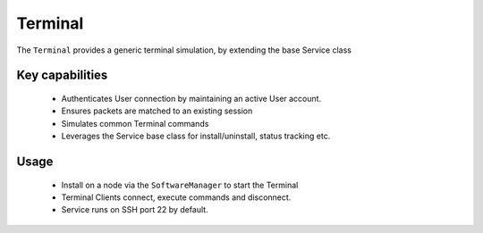 .. only:: comment

    © Crown-owned copyright 2024, Defence Science and Technology Laboratory UK

.. _Terminal:

Terminal
########

The ``Terminal`` provides a generic terminal simulation, by extending the base Service class

Key capabilities
================

 - Authenticates User connection by maintaining an active User account.
 - Ensures packets are matched to an existing session
 - Simulates common Terminal commands
 - Leverages the Service base class for install/uninstall, status tracking etc.


Usage
=====

 - Install on a node via the ``SoftwareManager`` to start the Terminal
 - Terminal Clients connect, execute commands and disconnect.
 - Service runs on SSH port 22 by default.
